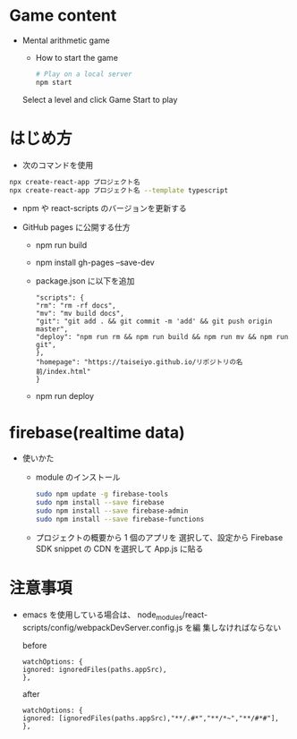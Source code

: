 * Game content
- Mental arithmetic game
  - How to start the game

  #+begin_src bash 
  # Play on a local server
  npm start
  #+end_src

  Select a level and click Game Start to play
  [[https://raw.githubusercontent.com/taiseiyo/computational_game/master/public/sample_pic.png]]

* はじめ方
- 次のコマンドを使用

#+begin_src bash
npx create-react-app プロジェクト名
npx create-react-app プロジェクト名 --template typescript
#+end_src

- npm や react-scripts のバージョンを更新する

- GitHub pages に公開する仕方
  - npm run build
  - npm install gh-pages --save-dev
  - package.json に以下を追加
    #+begin_src -n
    "scripts": {
    "rm": "rm -rf docs",
    "mv": "mv build docs",
    "git": "git add . && git commit -m 'add' && git push origin master",
    "deploy": "npm run rm && npm run build && npm run mv && npm run git",
    },
    "homepage": "https://taiseiyo.github.io/リポジトリの名前/index.html"
    }
    #+end_src
  - npm run deploy


* firebase(realtime data)
- 使いかた
  - module のインストール
    #+begin_src bash
    sudo npm update -g firebase-tools
    sudo npm install --save firebase
    sudo npm install --save firebase-admin
    sudo npm install --save firebase-functions
    #+end_src

  - プロジェクトの概要から 1 個のアプリを
    選択して、設定から Firebase SDK snippet の CDN を選択して
    App.js に貼る
  
* 注意事項

  - emacs を使用している場合は、
    node_modules/react-scripts/config/webpackDevServer.config.js を編
    集しなければならない

    before

    #+begin_src 
    watchOptions: {
    ignored: ignoredFiles(paths.appSrc),
    },		
    #+end_src
    
    after
    #+begin_src
    watchOptions: {
    ignored: [ignoredFiles(paths.appSrc),"**/.#*","**/*~","**/#*#"],
    },
    #+end_src

